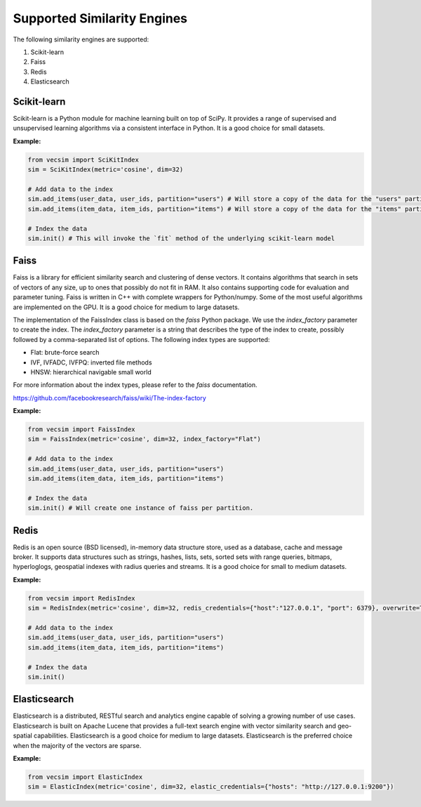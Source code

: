 Supported Similarity Engines
==========================================

The following similarity engines are supported:

1. Scikit-learn
2. Faiss
3. Redis
4. Elasticsearch

Scikit-learn
----------------

Scikit-learn is a Python module for machine learning built on top of SciPy. It
provides a range of supervised and unsupervised learning algorithms via a
consistent interface in Python. It is a good choice for small datasets.


**Example:**

.. code-block:: python

    from vecsim import SciKitIndex
    sim = SciKitIndex(metric='cosine', dim=32)

    # Add data to the index
    sim.add_items(user_data, user_ids, partition="users") # Will store a copy of the data for the "users" partition in memory
    sim.add_items(item_data, item_ids, partition="items") # Will store a copy of the data for the "items" partition in memory

    # Index the data
    sim.init() # This will invoke the `fit` method of the underlying scikit-learn model



Faiss
----------------

Faiss is a library for efficient similarity search and clustering of dense
vectors. It contains algorithms that search in sets of vectors of any size, up
to ones that possibly do not fit in RAM. It also contains supporting code for
evaluation and parameter tuning. Faiss is written in C++ with complete
wrappers for Python/numpy. Some of the most useful algorithms are implemented
on the GPU. It is a good choice for medium to large datasets.


The implementation of the FaissIndex class is based on the `faiss` Python package.
We use the `index_factory` parameter to create the index. The `index_factory`
parameter is a string that describes the type of the index to create, possibly
followed by a comma-separated list of options. The following index types are
supported:

- Flat: brute-force search
- IVF, IVFADC, IVFPQ: inverted file methods
- HNSW: hierarchical navigable small world

For more information about the index types, please refer to the `faiss` documentation.

https://github.com/facebookresearch/faiss/wiki/The-index-factory

**Example:**

.. code-block:: python

    from vecsim import FaissIndex
    sim = FaissIndex(metric='cosine', dim=32, index_factory="Flat")

    # Add data to the index
    sim.add_items(user_data, user_ids, partition="users")
    sim.add_items(item_data, item_ids, partition="items") 

    # Index the data
    sim.init() # Will create one instance of faiss per partition.

Redis
----------------

Redis is an open source (BSD licensed), in-memory data structure store, used
as a database, cache and message broker. It supports data structures such as
strings, hashes, lists, sets, sorted sets with range queries, bitmaps, hyperloglogs,
geospatial indexes with radius queries and streams. It is a good choice for
small to medium datasets.

**Example:**

.. code-block:: python

    from vecsim import RedisIndex
    sim = RedisIndex(metric='cosine', dim=32, redis_credentials={"host":"127.0.0.1", "port": 6379}, overwrite=True)

    # Add data to the index
    sim.add_items(user_data, user_ids, partition="users")
    sim.add_items(item_data, item_ids, partition="items") 

    # Index the data
    sim.init()

Elasticsearch
----------------

Elasticsearch is a distributed, RESTful search and analytics engine capable of
solving a growing number of use cases. Elasticsearch is built on Apache Lucene
that provides a full-text search engine with vector similarity search and
geo-spatial capabilities. Elasticsearch is a good choice for medium to large
datasets. Elasticsearch is the preferred choice when the majority of the vectors are sparse.


**Example:**

.. code-block:: python

    from vecsim import ElasticIndex
    sim = ElasticIndex(metric='cosine', dim=32, elastic_credentials={"hosts": "http://127.0.0.1:9200"})
